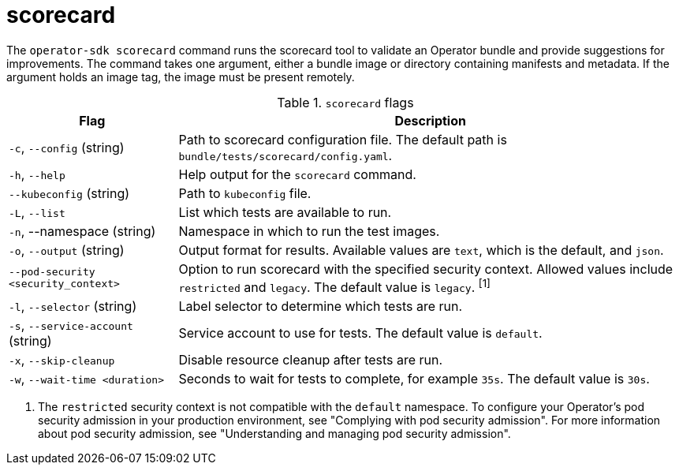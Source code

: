 // Module included in the following assemblies:
//
// * cli_reference/osdk/cli-osdk-ref.adoc
// * operators/operator_sdk/osdk-cli-ref.adoc

[id="osdk-cli-ref-scorecard_{context}"]
= scorecard

The `operator-sdk scorecard` command runs the scorecard tool to validate an Operator bundle and provide suggestions for improvements. The command takes one argument, either a bundle image or directory containing manifests and metadata. If the argument holds an image tag, the image must be present remotely.

.`scorecard` flags
[options="header",cols="1,3"]
|===
|Flag |Description

|`-c`, `--config` (string)
|Path to scorecard configuration file. The default path is `bundle/tests/scorecard/config.yaml`.

|`-h`, `--help`
|Help output for the `scorecard` command.

|`--kubeconfig` (string)
|Path to `kubeconfig` file.

|`-L`, `--list`
|List which tests are available to run.

|`-n`, --namespace (string)
|Namespace in which to run the test images.

|`-o`, `--output` (string)
|Output format for results. Available values are `text`, which is the default, and `json`.

|`--pod-security <security_context>`
|Option to run scorecard with the specified security context. Allowed values include `restricted` and `legacy`. The default value is `legacy`. ^[1]^

|`-l`, `--selector` (string)
|Label selector to determine which tests are run.

|`-s`, `--service-account` (string)
|Service account to use for tests. The default value is `default`.

|`-x`, `--skip-cleanup`
|Disable resource cleanup after tests are run.

|`-w`, `--wait-time <duration>`
|Seconds to wait for tests to complete, for example `35s`. The default value is `30s`.

|===
[.small]
--
1. The `restricted` security context is not compatible with the `default` namespace. To configure your Operator's pod security admission in your production environment, see "Complying with pod security admission". For more information about pod security admission, see "Understanding and managing pod security admission".
--
